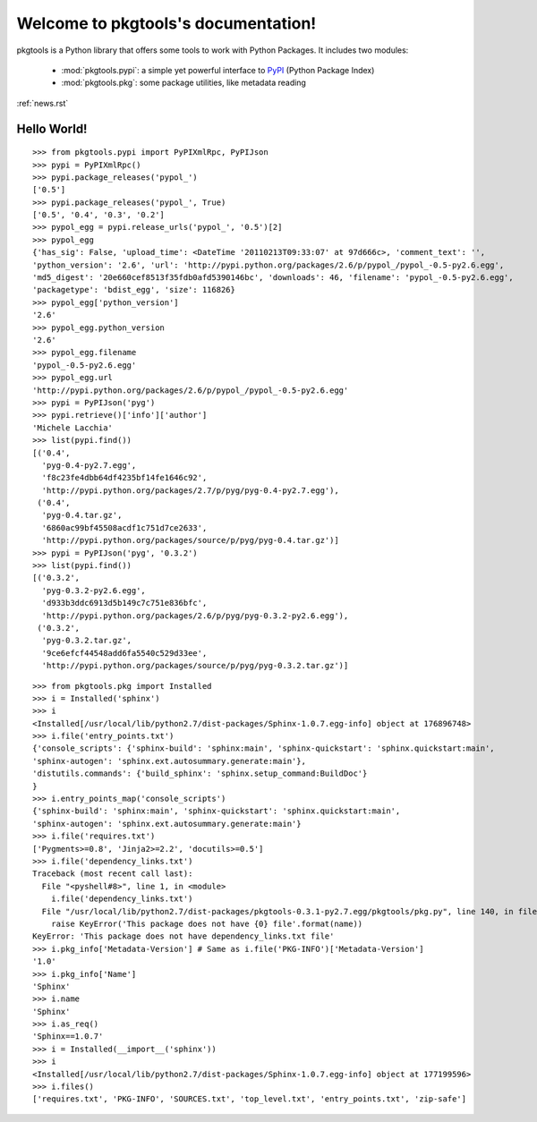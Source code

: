 .. pkgtools documentation master file, created by
   sphinx-quickstart on Tue Apr  5 17:18:14 2011.
   You can adapt this file completely to your liking, but it should at least
   contain the root `toctree` directive.

Welcome to pkgtools's documentation!
====================================

pkgtools is a Python library that offers some tools to work with Python Packages. It includes two modules:

    * :mod:`pkgtools.pypi`: a simple yet powerful interface to `PyPI <http://pypi.python.org/pypi>`_ (Python Package Index)
    * :mod:`pkgtools.pkg`: some package utilities, like metadata reading

:ref:`news.rst`

Hello World!
------------

::

    >>> from pkgtools.pypi import PyPIXmlRpc, PyPIJson
    >>> pypi = PyPIXmlRpc()
    >>> pypi.package_releases('pypol_')
    ['0.5']
    >>> pypi.package_releases('pypol_', True)
    ['0.5', '0.4', '0.3', '0.2']
    >>> pypol_egg = pypi.release_urls('pypol_', '0.5')[2]
    >>> pypol_egg
    {'has_sig': False, 'upload_time': <DateTime '20110213T09:33:07' at 97d666c>, 'comment_text': '',
    'python_version': '2.6', 'url': 'http://pypi.python.org/packages/2.6/p/pypol_/pypol_-0.5-py2.6.egg',
    'md5_digest': '20e660cef8513f35fdb0afd5390146bc', 'downloads': 46, 'filename': 'pypol_-0.5-py2.6.egg',
    'packagetype': 'bdist_egg', 'size': 116826}
    >>> pypol_egg['python_version']
    '2.6'
    >>> pypol_egg.python_version
    '2.6'
    >>> pypol_egg.filename
    'pypol_-0.5-py2.6.egg'
    >>> pypol_egg.url
    'http://pypi.python.org/packages/2.6/p/pypol_/pypol_-0.5-py2.6.egg'
    >>> pypi = PyPIJson('pyg')
    >>> pypi.retrieve()['info']['author']
    'Michele Lacchia'
    >>> list(pypi.find())
    [('0.4',
      'pyg-0.4-py2.7.egg',
      'f8c23fe4dbb64df4235bf14fe1646c92',
      'http://pypi.python.org/packages/2.7/p/pyg/pyg-0.4-py2.7.egg'),
     ('0.4',
      'pyg-0.4.tar.gz',
      '6860ac99bf45508acdf1c751d7ce2633',
      'http://pypi.python.org/packages/source/p/pyg/pyg-0.4.tar.gz')]
    >>> pypi = PyPIJson('pyg', '0.3.2')
    >>> list(pypi.find())
    [('0.3.2',
      'pyg-0.3.2-py2.6.egg',
      'd933b3ddc6913d5b149c7c751e836bfc',
      'http://pypi.python.org/packages/2.6/p/pyg/pyg-0.3.2-py2.6.egg'),
     ('0.3.2',
      'pyg-0.3.2.tar.gz',
      '9ce6efcf44548add6fa5540c529d33ee',
      'http://pypi.python.org/packages/source/p/pyg/pyg-0.3.2.tar.gz')]

::

    >>> from pkgtools.pkg import Installed
    >>> i = Installed('sphinx')
    >>> i
    <Installed[/usr/local/lib/python2.7/dist-packages/Sphinx-1.0.7.egg-info] object at 176896748>
    >>> i.file('entry_points.txt')
    {'console_scripts': {'sphinx-build': 'sphinx:main', 'sphinx-quickstart': 'sphinx.quickstart:main',
    'sphinx-autogen': 'sphinx.ext.autosummary.generate:main'},
    'distutils.commands': {'build_sphinx': 'sphinx.setup_command:BuildDoc'}
    }
    >>> i.entry_points_map('console_scripts')
    {'sphinx-build': 'sphinx:main', 'sphinx-quickstart': 'sphinx.quickstart:main',
    'sphinx-autogen': 'sphinx.ext.autosummary.generate:main'}
    >>> i.file('requires.txt')
    ['Pygments>=0.8', 'Jinja2>=2.2', 'docutils>=0.5']
    >>> i.file('dependency_links.txt')
    Traceback (most recent call last):
      File "<pyshell#8>", line 1, in <module>
        i.file('dependency_links.txt')
      File "/usr/local/lib/python2.7/dist-packages/pkgtools-0.3.1-py2.7.egg/pkgtools/pkg.py", line 140, in file
        raise KeyError('This package does not have {0} file'.format(name))
    KeyError: 'This package does not have dependency_links.txt file'
    >>> i.pkg_info['Metadata-Version'] # Same as i.file('PKG-INFO')['Metadata-Version']
    '1.0'
    >>> i.pkg_info['Name']
    'Sphinx'
    >>> i.name
    'Sphinx'
    >>> i.as_req()
    'Sphinx==1.0.7'
    >>> i = Installed(__import__('sphinx'))
    >>> i
    <Installed[/usr/local/lib/python2.7/dist-packages/Sphinx-1.0.7.egg-info] object at 177199596>
    >>> i.files()
    ['requires.txt', 'PKG-INFO', 'SOURCES.txt', 'top_level.txt', 'entry_points.txt', 'zip-safe']
